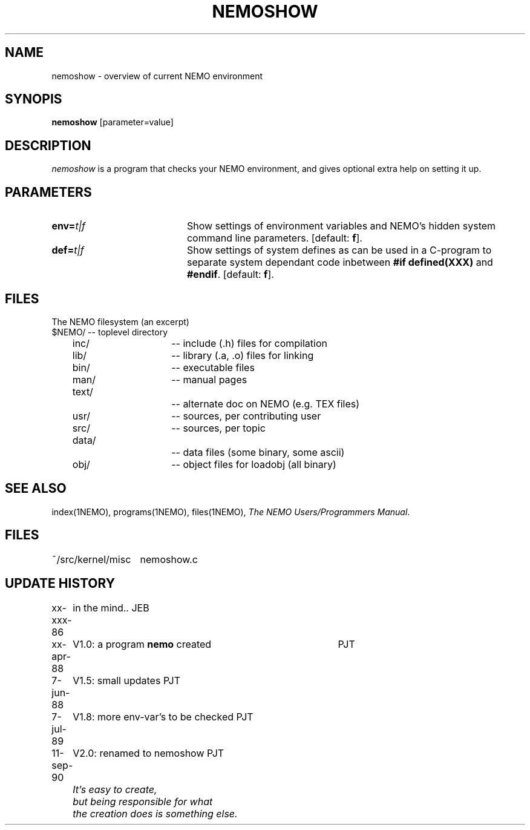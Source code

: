 .TH NEMOSHOW 1NEMO "16 December 1990" 
.SH NAME
nemoshow \- overview of current NEMO environment
.SH SYNOPIS
\fBnemoshow\fP [parameter=value]
.SH DESCRIPTION
\fInemoshow\fP is a program that checks your NEMO environment, and gives
optional extra help on setting it up. 
.SH PARAMETERS
.TP 20
\fBenv=\fP\fIt|f\fP
Show settings of environment variables and NEMO's hidden system
command line parameters. [default: \fBf\fP].
.TP 20
\fBdef=\fP\fIt|f\fP
Show settings of system defines as can be used in a C-program
to separate system dependant code inbetween \fB#if defined(XXX)\fP and
\fB#endif\fP. [default: \fBf\fP].
.SH FILES
The NEMO filesystem (an excerpt)
.nf
.ta +.5i +.5i +.5i +.5i +.5i 
$NEMO/				-- toplevel directory
	inc/			-- include (.h) files for compilation
	lib/			-- library (.a, .o) files for linking
	bin/			-- executable files
	man/			-- manual pages
	text/			-- alternate doc on NEMO (e.g. TEX files)
	usr/			-- sources, per contributing user
	src/			-- sources, per topic
	data/			-- data files (some binary, some ascii)
	obj/			-- object files for loadobj (all binary)
.fi
.SH "SEE ALSO"
index(1NEMO), programs(1NEMO), files(1NEMO), \fIThe NEMO Users/Programmers 
Manual\fP.
.SH FILES
.nf
.ta +2i
~/src/kernel/misc	nemoshow.c
.fi
.SH "UPDATE HISTORY"
.nf
.ta +1.0i +4i
xx-xxx-86	in the mind..                                	JEB
xx-apr-88	V1.0: a program \fBnemo\fP created       	PJT
7-jun-88	V1.5: small updates                         	PJT
7-jul-89	V1.8: more env-var's to be checked            	PJT
11-sep-90	V2.0: renamed to nemoshow                    	PJT
.sp 2
\fI	It's easy to create,
	but being responsible for what
	the creation does is something else.
\fP

